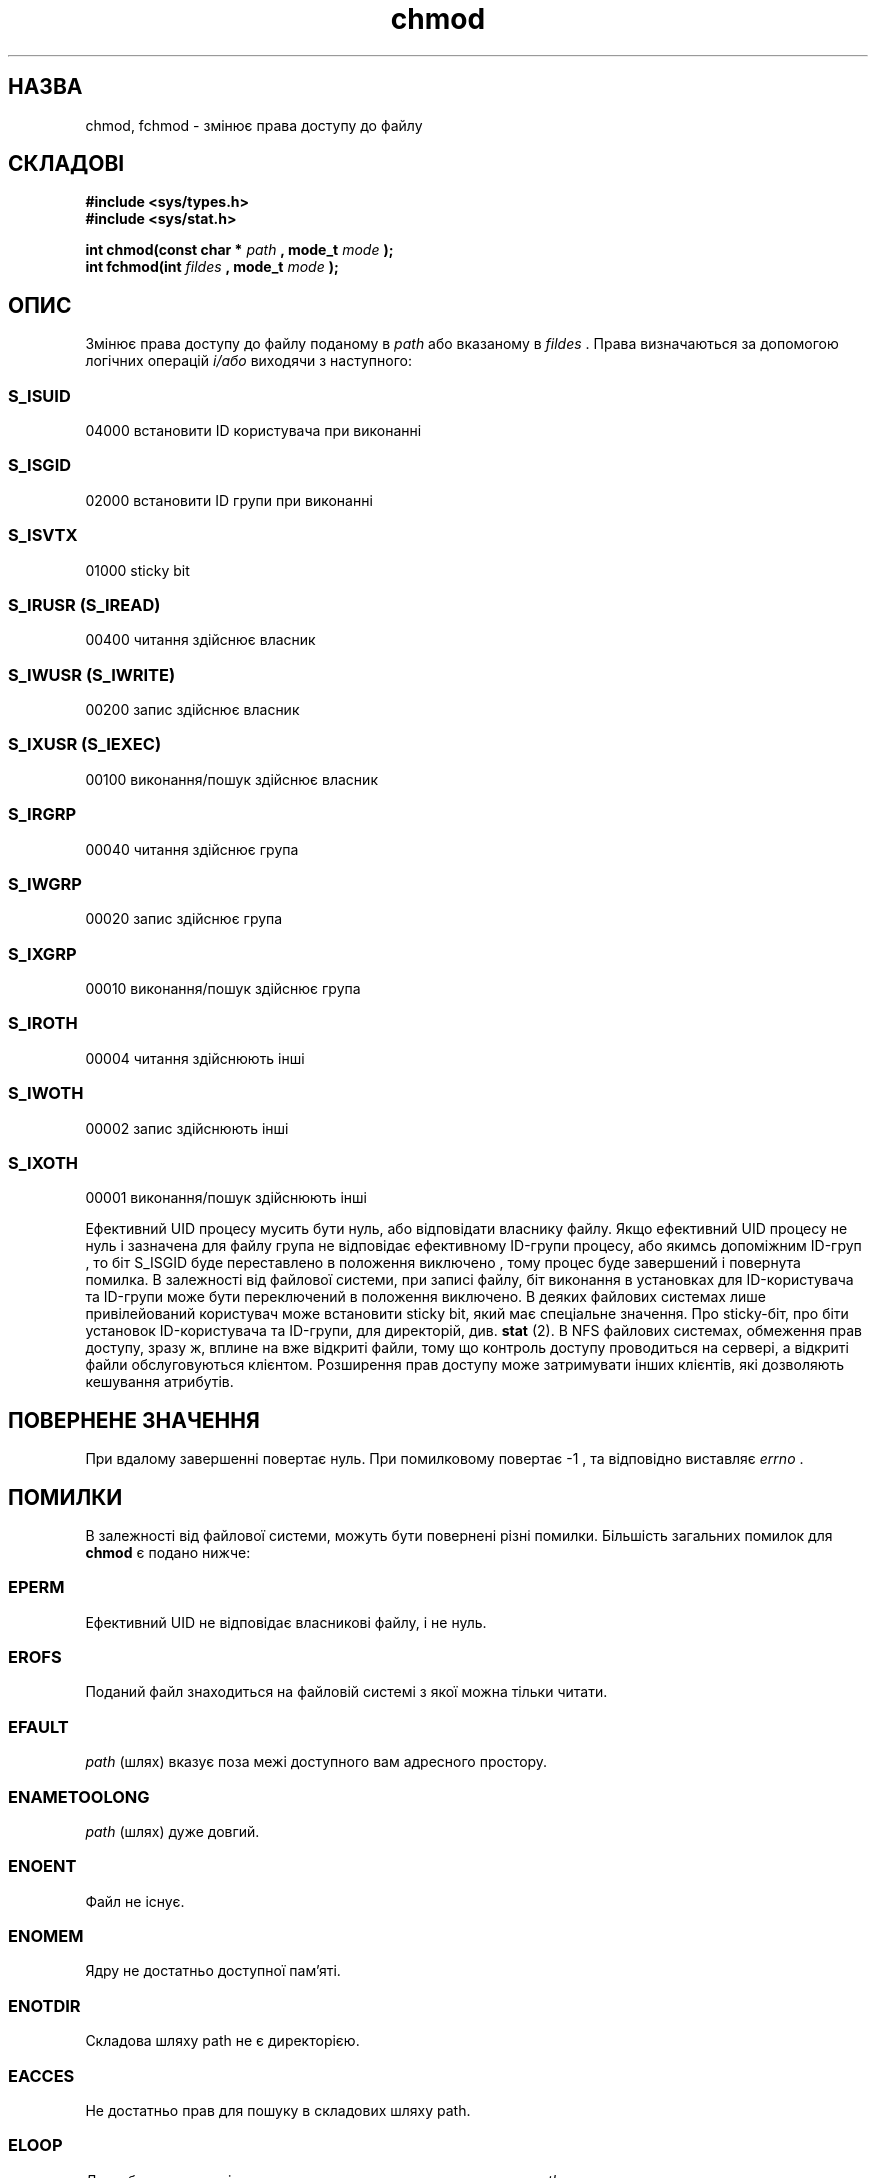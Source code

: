 ." © 2005-2007 DLOU, GNU FDL
." URL: <http://docs.linux.org.ua/index.php/Man_Contents>
." Supported by <docs@linux.org.ua>
."
." Permission is granted to copy, distribute and/or modify this document
." under the terms of the GNU Free Documentation License, Version 1.2
." or any later version published by the Free Software Foundation;
." with no Invariant Sections, no Front-Cover Texts, and no Back-Cover Texts.
." 
." A copy of the license is included  as a file called COPYING in the
." main directory of the man-pages-* source package.
."
." This manpage has been automatically generated by wiki2man.py
." This tool can be found at: <http://wiki2man.sourceforge.net>
." Please send any bug reports, improvements, comments, patches, etc. to
." E-mail: <wiki2man-develop@lists.sourceforge.net>.

.TH "chmod" "2" "2007-10-27-16:31" "© 2005-2007 DLOU, GNU FDL" "2007-10-27-16:31"

." .\" Hey Emacs! This file is -*- nroff -*- source. 

." .\" 

." .\" Copyright (c) 1992 Drew Eckhardt (drew@cs.colorado.edu), March 28, 1992 

." .\" 

." .\" Permission is granted to make and distribute verbatim copies of this 

." .\" manual provided the copyright notice and this permission notice are 

." .\" preserved on all copies. 

." .\" 

." .\" Permission is granted to copy and distribute modified versions of this 

." .\" manual under the conditions for verbatim copying, provided that the 

." .\" entire resulting derived work is distributed under the terms of a 

." .\" permission notice identical to this one 

." .\"  

." .\" Since the Linux kernel and libraries are constantly changing, this 

." .\" manual page may be incorrect or out-of-date.  The author(s) assume no 

." .\" responsibility for errors or omissions, or for damages resulting from 

." .\" the use of the information contained herein.  The author(s) may not 

." .\" have taken the same level of care in the production of this manual, 

." .\" which is licensed free of charge, as they might when working 

." .\" professionally. 

." .\"  

." .\" Formatted or processed versions of this manual, if unaccompanied by 

." .\" the source, must acknowledge the copyright and authors of this work. 

." .\" 

." .\" Modified by Michael Haardt (michael@moria.de) 

." .\" Modified Wed Jul 21 20:18:11 1993 by Rik Faith (faith@cs.unc.edu) 

." .\" Modified Sun Jan 12 14:31:17 MET 1997 by Michael Haardt 

." .\"   (michael@cantor.informatik.rwth-aachen.de): NFS details 

." .\" 

." .\" {Project - Ukrainian Man/""} 

." .\" {Language TEAM : Ukraine <linux@linux.org.ua>/""} 

." .\" last translated by Serhiy O. RESHETNYUK <reshtnk7@linuxmail.org> 

." .\" ------------ 

." .\" Date: Thursday, 4 Feb 2003 20:58:45 +0200 

." .\" 

." .TH CHMOD 2 1997-12-10 "Linux 2.0.32" "Linux Programmer's Manual" 

.SH " НАЗВА "
.PP
chmod, fchmod \- змінює права доступу до файлу 

.SH " СКЛАДОВІ "
.PP
\fB#include <sys/types.h>\fR 
.br
 \fB#include <sys/stat.h>\fR 
." .sp 

\fBint chmod(const char *\fR \fIpath\fR \fB, mode_t \fR \fImode\fR \fB);\fR 
.br
 \fBint fchmod(int \fR \fIfildes\fR \fB, mode_t \fR \fImode\fR \fB);\fR 

.SH " ОПИС "
.PP
Змінює права доступу до файлу поданому в \fIpath\fR або вказаному в  \fIfildes\fR .  Права визначаються за допомогою логічних операцій \fIі/або\fR виходячи з наступного: 

." .sp 

.SS S_ISUID

.PP

04000 встановити ID користувача при виконанні 

.SS S_ISGID

.PP

02000 встановити ID групи при виконанні 

.SS S_ISVTX

.PP

01000 sticky bit 

.SS S_IRUSR (S_IREAD)

.PP

00400 читання здійснює власник 

.SS S_IWUSR (S_IWRITE)

.PP

00200 запис здійснює власник 

.SS S_IXUSR (S_IEXEC)

.PP

00100 виконання/пошук здійснює власник 

.SS S_IRGRP

.PP

00040 читання здійснює група 

.SS S_IWGRP

.PP

00020 запис здійснює група 

.SS S_IXGRP

.PP

00010 виконання/пошук здійснює група 

.SS S_IROTH

.PP

00004 читання здійснюють інші 

.SS S_IWOTH

.PP

00002 запис здійснюють інші 

.SS S_IXOTH

.PP

00001 виконання/пошук здійснюють інші 
." .sp 

Ефективний UID процесу мусить бути нуль, або відповідати власнику файлу.  Якщо ефективний UID процесу не нуль і зазначена для файлу група не  відповідає ефективному ID\-групи процесу, або якимсь допоміжним ID\-груп , то біт S_ISGID буде переставлено в положення виключено , тому процес буде завершений і повернута помилка.  В  залежності від файлової системи, при записі файлу, біт виконання   в установках для ID\-користувача та ID\-групи може бути переключений в положення  виключено.  В деяких файлових системах лише  привілейований користувач може встановити sticky bit, який має спеціальне значення. Про sticky\-біт, про біти установок ID\-користувача та ID\-групи, для   директорій, див. \fBstat\fR (2).  В NFS файлових системах, обмеження прав доступу, зразу ж, вплине на вже  відкриті файли, тому що контроль доступу проводиться на сервері, а відкриті файли обслуговуються клієнтом. Розширення прав доступу може затримувати інших клієнтів, які дозволяють кешування атрибутів.  

.SH " ПОВЕРНЕНЕ ЗНАЧЕННЯ "
.PP
При вдалому завершенні повертає нуль.  При помилковому повертає \-1 , та  відповідно виставляє \fIerrno\fR . 

.SH " ПОМИЛКИ "
.PP
В  залежності від файлової системи, можуть бути повернені різні помилки. Більшість загальних помилок для \fBchmod\fR є подано нижче:  

.SS "EPERM"

.PP

Ефективний UID не відповідає власникові файлу, і не нуль. 

.SS "EROFS"

.PP

Поданий файл знаходиться на файловій системі з якої можна тільки читати. 

.SS "EFAULT"

.PP

\fIpath\fR (шлях) вказує поза межі доступного вам адресного простору. 

.SS "ENAMETOOLONG"

.PP

\fIpath\fR (шлях) дуже довгий. 

.SS "ENOENT"

.PP

Файл не існує. 

.SS "ENOMEM"

.PP

Ядру не достатньо доступної пам'яті. 

.SS "ENOTDIR"

.PP

Складова шляху path не є директорією. 

.SS "EACCES"

.PP

Не достатньо прав для пошуку в складових шляху path. 

.SS "ELOOP"

.PP

Дуже багато символічних посилань, що замикають в коло шлях  \fIpath\fR . 

.SS "EIO"

.PP

Сталася помилка вводу/виводу. 

Загальні помилки для \fBfchmod\fR подано нижче: 

.SS "EBADF"

.PP

Дескриптор файлу \fIfildes\fR не вірний. 

.SS "EROFS"

.PP

Дивись вище. 

.SS "EPERM"

.PP

Дивись вище. 

.SS "EIO"

.PP

Дивись вище. 

.SH " ВІДПОВІДНІСТЬ "
.PP
Виклик \fBchmod \fR сумісний з SVr4, SVID, POSIX, X/OPEN, 4.4BSD. В SVr4 документовано повернення значень EINTR, ENOLINK і EMULTIHOP, але не має  ENOMEM.  POSIX.1 не документовано коди помилок EFAULT, ENOMEM і ELOOP, а також макроси \fBS_IREAD\fR, \fBS_IWRITE\fR і \fBS_IEXEC\fR.   Виклик \fBfchmod\fR сумісний з 4.4BSD і  SVr4.  В SVr4 додатково документовано коди помилок  EINTR і ENOLINK. POSIX вимагає функцію \fBfchmod\fR якщо в списку оголошено або \fB_POSIX_MAPPED_FILES\fR або \fB_POSIX_SHARED_MEMORY_OBJECTS\fR , і додатково документовано коди помилок ENOSYS і EINVAL , але не документовано EIO. 

В POSIXД і X/OPEN не документовано біт sticky. 

.SH " ДИВИСЬ ТАКОЖ "
.PP
\fBopen(2),\fR \fBchown(2),\fR \fBexecve(2),\fR \fBstat(2)\fR

